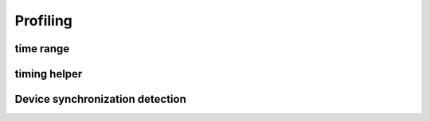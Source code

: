 Profiling
=========

time range
----------

.. autosummary::
   :toctree: generated/
   :nosignatures:

   cupy.prof.TimeRangeDecorator
   cupy.prof.time_range

timing helper
-------------

.. autosummary::
   :toctree: generated/
   :nosignatures:

   cupyx.time.repeat

Device synchronization detection
--------------------------------

.. autosummary::
   :toctree: generated/
   :nosignatures:

   cupyx.allow_synchronize
   cupyx.DeviceSynchronized
